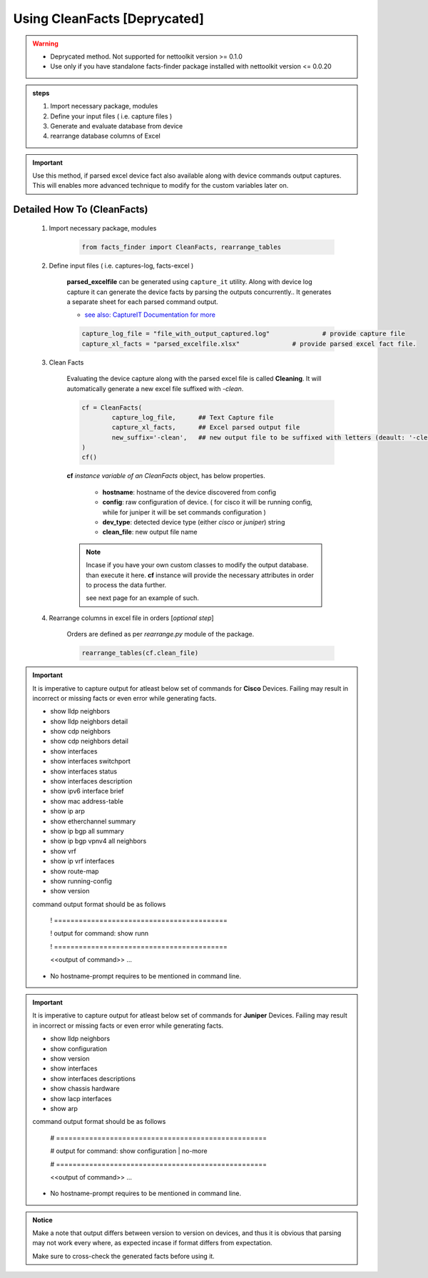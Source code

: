 
Using CleanFacts [Deprycated]
============================================

.. warning::

	* Deprycated method.  Not supported for nettoolkit version >= 0.1.0
	* Use only if you have standalone facts-finder package installed with nettoolkit version <= 0.0.20 


.. admonition:: steps

	#. Import necessary package, modules
	#. Define your input files ( i.e. capture files )
	#. Generate and evaluate database from device
	#. rearrange database columns of Excel

.. important::

	Use this method, if parsed excel device fact also available along with device commands output captures.
	This will enables more advanced technique to modify for the custom variables later on.


Detailed How To  (CleanFacts)
-----------------------------

	#. Import necessary package, modules

		.. code::

			from facts_finder import CleanFacts, rearrange_tables


	#. Define input files ( i.e. captures-log, facts-excel )

		**parsed_excelfile** can be generated using ``capture_it`` utility.  
		Along with device log capture it can generate the device facts by parsing the outputs concurrently..
		It generates a separate sheet for each parsed command output.

		* `see also: CaptureIT Documentation for more <https://capture_it.readthedocs.io>`_


		.. code::

			capture_log_file = "file_with_output_captured.log"		# provide capture file
			capture_xl_facts = "parsed_excelfile.xlsx"              # provide parsed excel fact file.



	#. Clean Facts

		Evaluating the device capture along with the parsed excel file is called **Cleaning**.
		It will automatically generate a new excel file suffixed with `-clean`. 


		.. code:: python
			
			cf = CleanFacts(
				capture_log_file,      ## Text Capture file
				capture_xl_facts,      ## Excel parsed output file
				new_suffix='-clean',   ## new output file to be suffixed with letters (deault: '-clean')
			)
			cf()


		**cf** *instance variable of an CleanFacts* object, has below properties.

			* **hostname**: hostname of the device discovered from config
			* **config**: raw configuration of device. ( for cisco it will be running config, while for juniper it will be set commands configuration )  
			* **dev_type**: detected device type (either `cisco` or `juniper`) string
			* **clean_file**: new output file name 


		.. Note::

			Incase if you have your own custom classes to modify the output database.
			than execute it here. **cf** instance will provide the necessary attributes in order to process the data further.

			see next page for an example of such.


	#. Rearrange columns in excel file in orders [*optional step*]

		Orders are defined as per `rearrange.py` module of the package.

		.. code:: python
			
			rearrange_tables(cf.clean_file)



.. important::
	
	It is imperative to capture output for atleast below set of commands for **Cisco** Devices. Failing may result in incorrect or missing facts or even error while generating facts. 

	* show lldp neighbors
	* show lldp neighbors detail
	* show cdp neighbors
	* show cdp neighbors detail
	* show interfaces
	* show interfaces switchport
	* show interfaces status
	* show interfaces description
	* show ipv6 interface brief
	* show mac address-table
	* show ip arp
	* show etherchannel summary
	* show ip bgp all summary
	* show ip bgp vpnv4 all neighbors
	* show vrf
	* show ip vrf interfaces
	* show route-map
	* show running-config
	* show version

	command output format should be as follows
		
		! ==========================================

		! output for command: show runn

		! ==========================================
		
		<<output of command>> ...

	* No hostname-prompt requires to be mentioned in command line.

.. important::

	It is imperative to capture output for atleast below set of commands for **Juniper** Devices. Failing may result in incorrect or missing facts or even error while generating facts. 

	* show lldp neighbors
	* show configuration
	* show version
	* show interfaces
	* show interfaces descriptions
	* show chassis hardware
	* show lacp interfaces
	* show arp

	command output format should be as follows

		# ===================================================	
		
		# output for command: show configuration | no-more
		
		# ===================================================			
		
		<<output of command>> ...


	* No hostname-prompt requires to be mentioned in command line.


.. admonition:: Notice

	Make a note that output differs between version to version on devices, and thus it is obvious that parsing may not work every where, as expected incase if format differs from expectation. 

	Make sure to cross-check the generated facts before using it.

